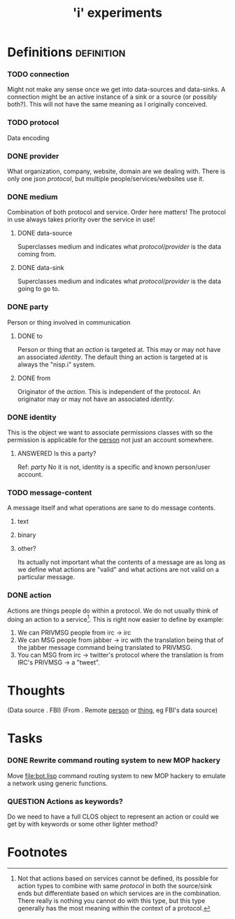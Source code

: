 #+TITLE: 'i' experiments


* Definitions :definition:
*** TODO connection
    Might not make any sense once we get into data-sources and
    data-sinks. A connection might be an active instance of a sink or a
    source (or possibly both?). This will not have the same meaning as I
    originally conceived.

*** TODO protocol
    Data encoding

*** DONE provider
    CLOSED: [2010-03-02 Tue 01:23]
    :LOGBOOK:
    - State "DONE"       from "TODO"       [2010-03-02 Tue 01:23]
    :END:
    What organization, company, website, domain are we dealing with. There
    is only one json [[protocol]], but multiple people/services/websites use
    it.

*** DONE medium
    CLOSED: [2010-03-02 Tue 01:24]
    :LOGBOOK:
    - State "DONE"       from "TODO"       [2010-03-02 Tue 01:24]
    :END:
    Combination of both protocol and service. Order here matters! The
    protocol in use always takes priority over the service in use!

***** DONE data-source
      CLOSED: [2010-03-02 Tue 01:23]
      :LOGBOOK:
      - State "DONE"       from "TODO"       [2010-03-02 Tue 01:23]
      :END:
      Superclasses medium and indicates what [[protocol]]/[[provider]] is the data
      coming from.

***** DONE data-sink
      CLOSED: [2010-03-02 Tue 01:24]
      :LOGBOOK:
      - State "DONE"       from "TODO"       [2010-03-02 Tue 01:24]
      :END:
      Superclasses medium and indicates what [[protocol]]/[[provider]] is the data
      going to go to.
*** DONE party
    CLOSED: [2010-03-02 Tue 03:31]
    :LOGBOOK:
    - State "DONE"       from "TODO"       [2010-03-02 Tue 03:31]
    :END:
    Person or thing involved in communication
***** DONE to
      CLOSED: [2010-03-02 Tue 02:44]
      :LOGBOOK:
      - State "DONE"       from "TODO"       [2010-03-02 Tue 02:44]
      :END:
      Person or thing that an [[action]] is targeted at. This may or may not
      have an associated [[identity]]. The default thing an action is targeted
      at is always the "nisp.i" system.

***** DONE from
      CLOSED: [2010-03-02 Tue 02:44]
      :LOGBOOK:
      - State "DONE"       from "TODO"       [2010-03-02 Tue 02:44]
      :END:
      Originator of the [[action]]. This is independent of the protocol. An
      originator may or may not have an associated [[identity]].

*** DONE identity
    CLOSED: [2010-03-02 Tue 02:44]
    :LOGBOOK:
    - State "DONE"       from "TODO"       [2010-03-02 Tue 02:44]
    :END:
    This is the object we want to associate permissions classes with so
    the permission is applicable for the _person_ not just an account
    somewhere.

***** ANSWERED Is this a party?
      CLOSED: [2010-05-22 Sat 17:50]
      :LOGBOOK:
      - State "ANSWERED"   from "QUESTION"   [2010-05-22 Sat 17:50]
      :END:
      Ref: [[party]]
      No it is not, identity is a specific and known person/user account.

*** TODO message-content
    A message itself and what operations are sane to do message contents.

    1) text
    2) binary
    3) other?

       Its actually not important what the contents of a message are as
       long as we define what actions are "valid" and what actions are not
       valid on a particular message.
*** DONE action
    CLOSED: [2010-03-02 Tue 01:38]
    :LOGBOOK:
    - State "DONE"       from "TODO"       [2010-03-02 Tue 01:38]
    :END:
    Actions are things people do within a protocol. We do not usually
    think of doing an action to a service[fn:1]. This is right now easier
    to define by example:

    1) We can PRIVMSG people from irc -> irc
    2) We can MSG people from jabber -> irc with the translation being
       that of the jabber message command being translated to PRIVMSG.
    3) You can MSG from irc -> twitter's protocol where the translation is
       from IRC's PRIVMSG -> a "tweet".

* Thoughts
  (Data source . FBI)
  (From . Remote _person_ or _thing_, eg FBI's data source)

* Tasks
*** DONE Rewrite command routing system to new MOP hackery
    CLOSED: [2010-03-12 Fri 18:44]
    :LOGBOOK:
    - State "DONE"       from "TODO"       [2010-03-12 Fri 18:44]
    :END:
    Move [[file:bot.lisp]] command routing system to new MOP hackery to
    emulate a network using generic functions.


*** QUESTION Actions as keywords?
    Do we need to have a full CLOS object to represent an action or could
    we get by with keywords or some other lighter method?

* Footnotes

[fn:1] Not that actions based on services cannot be defined, its possible
for action types to combine with same [[protocol]] in both the source/sink
ends but differentiate based on which services are in the
combination. There really is nothing you cannot do with this type, but
this type generally has the most meaning within the context of a protocol.
